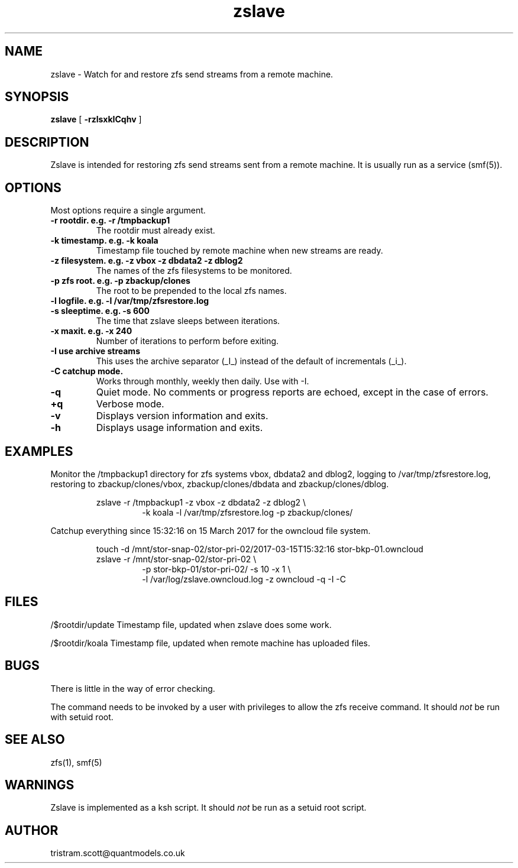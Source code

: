 .\"
.\" Man page for zslave.
.\"
.\"
.\"   $Id$
.\"
.TH zslave 1 "October 2010" "Tristram Scott" "System Administration Commands" 

.SH NAME
zslave \-  Watch for and restore zfs send streams from a remote machine.

.SH SYNOPSIS
.B zslave
.RB [ " \-rzlsxkICqhv " ]

.SH DESCRIPTION
.P
Zslave is intended for restoring zfs send streams sent from a remote machine. 
It is usually run as a service (smf(5)).

.SH OPTIONS
.P
Most options require a single argument.
.TP
.B \-r rootdir. e.g. \-r /tmpbackup1
The rootdir must already exist. 
.TP
.B \-k timestamp.  e.g. \-k koala
Timestamp file touched by remote machine when new streams are ready.
.TP
.B \-z filesystem. e.g. \-z vbox \-z dbdata2 \-z dblog2 
The names of the zfs filesystems to be monitored.
.TP
.B \-p zfs root. e.g. \-p zbackup/clones 
The root to be prepended to the local zfs names.
.TP
.B \-l logfile.  e.g. \-l /var/tmp/zfsrestore.log
.TP
.B \-s sleeptime. e.g. \-s 600
The time that zslave sleeps between iterations.
.TP
.B \-x maxit. e.g. \-x 240
Number of iterations to perform before exiting.
.TP
.B \-I use archive streams 
This uses the archive separator (_I_) instead of the default of incrementals (_i_).
.TP
.B \-C catchup mode.  
Works through monthly, weekly then daily.  Use with \-I.
.TP
.B \-q
Quiet mode.  No comments or progress reports are echoed, except in the case
of errors.
.TP
.B \+q
Verbose mode.  
.TP
.B \-v
Displays version information and exits.
.TP
.B \-h
Displays usage information and exits.
.SH EXAMPLES 
.P  
Monitor the /tmpbackup1 directory for zfs systems 
vbox, dbdata2 and  dblog2, logging to /var/tmp/zfsrestore.log, restoring to
zbackup/clones/vbox, zbackup/clones/dbdata and zbackup/clones/dblog.
.PP
.RS
zslave -r /tmpbackup1 -z vbox -z dbdata2 -z dblog2 \\ 
.br
.RS
-k koala -l /var/tmp/zfsrestore.log -p zbackup/clones/
.RE
.RE
.P 
Catchup everything since 15:32:16 on 15 March 2017 for the owncloud file system.
.PP
.RS
touch -d /mnt/stor-snap-02/stor-pri-02/2017-03-15T15:32:16 stor-bkp-01.owncloud
.br
zslave -r /mnt/stor-snap-02/stor-pri-02 \\
.br
.RS
-p stor-bkp-01/stor-pri-02/ -s 10 -x 1 \\
.br
-l /var/log/zslave.owncloud.log -z owncloud -q -I -C 
.RE
.RE

.SH FILES
.P 
/$rootdir/update Timestamp file, updated when zslave does some work.

.P 
/$rootdir/koala Timestamp file, updated when remote machine has uploaded 
files.


.SH BUGS
.P
There is little in the way of error checking.
.P
The command needs to be invoked by a user with privileges to allow the zfs
receive command.  It should 
.I
not
be run with setuid root.

.SH SEE ALSO
.P
zfs(1), smf(5)

.SH WARNINGS
.P
Zslave is implemented as a ksh script.  It should
.I
not
be run as a setuid root script.

.SH AUTHOR
.P
tristram.scott@quantmodels.co.uk
